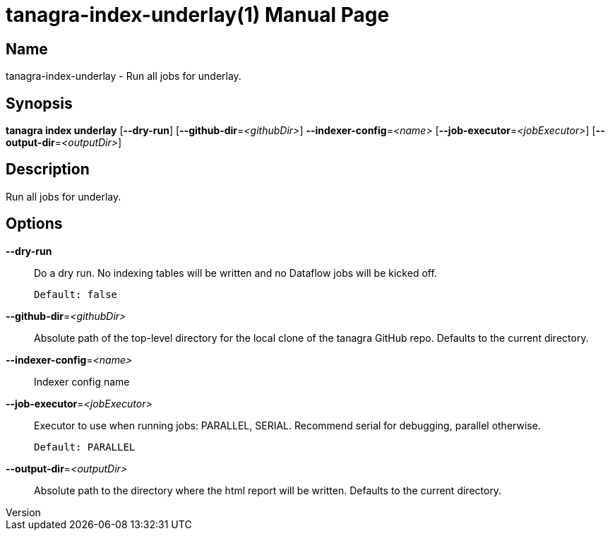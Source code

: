 // tag::picocli-generated-full-manpage[]
// tag::picocli-generated-man-section-header[]
:doctype: manpage
:revnumber: 
:manmanual: Tanagra Manual
:mansource: 
:man-linkstyle: pass:[blue R < >]
= tanagra-index-underlay(1)

// end::picocli-generated-man-section-header[]

// tag::picocli-generated-man-section-name[]
== Name

tanagra-index-underlay - Run all jobs for underlay.

// end::picocli-generated-man-section-name[]

// tag::picocli-generated-man-section-synopsis[]
== Synopsis

*tanagra index underlay* [*--dry-run*] [*--github-dir*=_<githubDir>_]
                       *--indexer-config*=_<name>_ [*--job-executor*=_<jobExecutor>_]
                       [*--output-dir*=_<outputDir>_]

// end::picocli-generated-man-section-synopsis[]

// tag::picocli-generated-man-section-description[]
== Description

Run all jobs for underlay.

// end::picocli-generated-man-section-description[]

// tag::picocli-generated-man-section-options[]
== Options

*--dry-run*::
  Do a dry run. No indexing tables will be written and no Dataflow jobs will be kicked off.
+
  Default: false

*--github-dir*=_<githubDir>_::
  Absolute path of the top-level directory for the local clone of the tanagra GitHub repo. Defaults to the current directory.

*--indexer-config*=_<name>_::
  Indexer config name

*--job-executor*=_<jobExecutor>_::
  Executor to use when running jobs: PARALLEL, SERIAL. Recommend serial for debugging, parallel otherwise.
+
  Default: PARALLEL

*--output-dir*=_<outputDir>_::
  Absolute path to the directory where the html report will be written. Defaults to the current directory.

// end::picocli-generated-man-section-options[]

// tag::picocli-generated-man-section-arguments[]
// end::picocli-generated-man-section-arguments[]

// tag::picocli-generated-man-section-commands[]
// end::picocli-generated-man-section-commands[]

// tag::picocli-generated-man-section-exit-status[]
// end::picocli-generated-man-section-exit-status[]

// tag::picocli-generated-man-section-footer[]
// end::picocli-generated-man-section-footer[]

// end::picocli-generated-full-manpage[]

